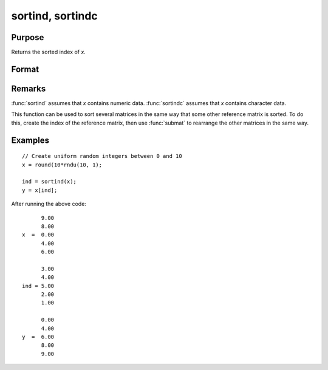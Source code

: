 
sortind, sortindc
==============================================

Purpose
----------------
Returns the sorted index of *x*.

Format
----------------
.. function:: sortind(x) 
              sortindc(x)

    :param x: data
    :type x: Nx1 column vector

    :returns: ind (*Nx1 vector representing sorted index*) of *x*.

Remarks
-------

:func:`sortind` assumes that *x* contains numeric data. :func:`sortindc` assumes that *x*
contains character data.

This function can be used to sort several matrices in the same way that
some other reference matrix is sorted. To do this, create the index of
the reference matrix, then use :func:`submat` to rearrange the other matrices in
the same way.

Examples
----------------

::

    // Create uniform random integers between 0 and 10
    x = round(10*rndu(10, 1);
    
    ind = sortind(x);
    y = x[ind];

After running the above code:

::

          9.00
          8.00
    x  =  0.00
          4.00
          6.00
        
          3.00
          4.00
    ind = 5.00
          2.00
          1.00
          
          0.00
          4.00
    y  =  6.00
          8.00
          9.00

